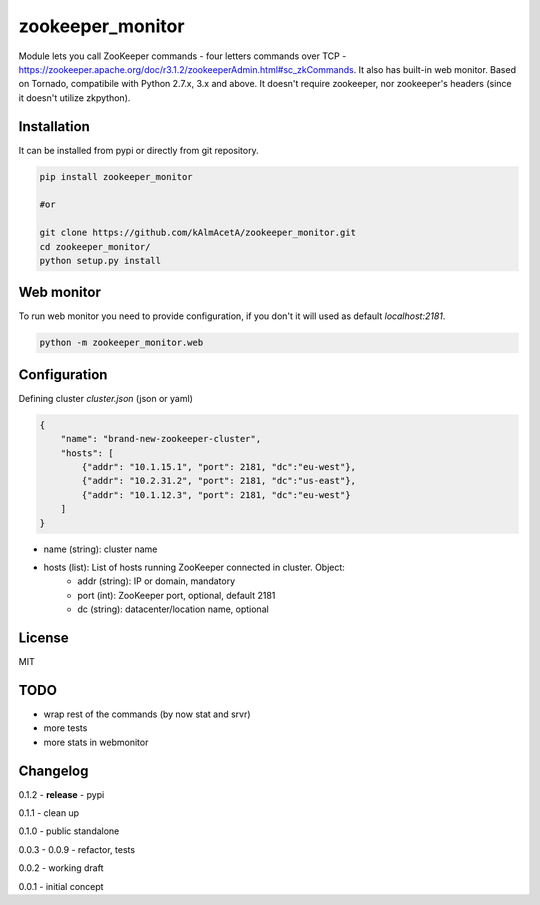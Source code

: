 zookeeper_monitor
==================

|image0|_

.. |image0| image:: https://api.travis-ci.org/kAlmAcetA/zookeeper_monitor.png?branch=master
.. _image0: https://travis-ci.org/kAlmAcetA/zookeeper_monitor

Module lets you call ZooKeeper commands - four letters commands over TCP - https://zookeeper.apache.org/doc/r3.1.2/zookeeperAdmin.html#sc_zkCommands. It also has built-in web monitor. Based on Tornado, compatibile with Python 2.7.x, 3.x and above. It doesn't require zookeeper, nor zookeeper's headers (since it doesn't utilize zkpython).

Installation
------------

It can be installed from pypi or directly from git repository.

.. code-block:: bash

    pip install zookeeper_monitor

    #or 

    git clone https://github.com/kAlmAcetA/zookeeper_monitor.git
    cd zookeeper_monitor/
    python setup.py install


Web monitor
-----------

To run web monitor you need to provide configuration, if you don't it will used as default `localhost:2181`.
    
.. code-block:: bash

    python -m zookeeper_monitor.web


Configuration
-------------

Defining cluster `cluster.json` (json or yaml)

.. code-block:: json

    {    
        "name": "brand-new-zookeeper-cluster",    
        "hosts": [    
            {"addr": "10.1.15.1", "port": 2181, "dc":"eu-west"},    
            {"addr": "10.2.31.2", "port": 2181, "dc":"us-east"},    
            {"addr": "10.1.12.3", "port": 2181, "dc":"eu-west"}       
        ]    
    } 
    
- name (string): cluster name
- hosts (list): List of hosts running ZooKeeper connected in cluster. Object:
    - addr (string): IP or domain, mandatory
    - port (int): ZooKeeper port, optional, default 2181
    - dc (string): datacenter/location name, optional

License
-------
MIT

TODO
----
- wrap rest of the commands (by now stat and srvr)
- more tests
- more stats in webmonitor


Changelog
---------

0.1.2 - **release** - pypi

0.1.1 - clean up

0.1.0 - public standalone

0.0.3 - 0.0.9 - refactor, tests

0.0.2 - working draft

0.0.1 - initial concept
